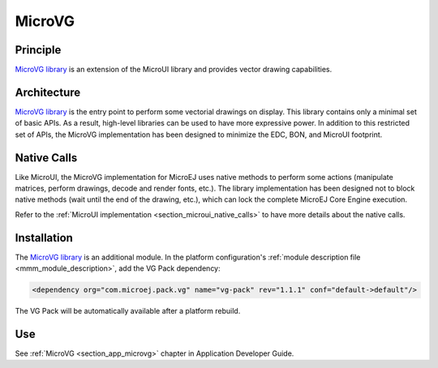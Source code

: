.. _section_microvg:

=======
MicroVG
=======


Principle
=========

`MicroVG library`_ is an extension of the MicroUI library and provides vector drawing capabilities.

.. _section_vg_architecture:

Architecture
============

`MicroVG library`_ is the entry point to perform some vectorial drawings on display. 
This library contains only a minimal set of basic APIs. As a result, high-level libraries can be used to have more expressive power. 
In addition to this restricted set of APIs, the MicroVG implementation has been designed to minimize the EDC, BON, and MicroUI footprint. 

Native Calls
============

Like MicroUI, the MicroVG implementation for MicroEJ uses native methods to perform some actions (manipulate matrices, perform drawings, decode and render fonts, etc.). 
The library implementation has been designed not to block native methods (wait until the end of the drawing, etc.), which can lock the complete MicroEJ Core Engine execution. 

Refer to the :ref:`MicroUI implementation <section_microui_native_calls>` to have more details about the native calls.

.. _section_microvg_installation:

Installation
============

The `MicroVG library`_ is an additional module. 
In the platform configuration's :ref:`module description file <mmm_module_description>`, add the VG Pack dependency:

.. code-block:: XML

   <dependency org="com.microej.pack.vg" name="vg-pack" rev="1.1.1" conf="default->default"/>

The VG Pack will be automatically available after a platform rebuild.

.. _MicroVG library: https://repository.microej.com/modules/com/microej/pack/vg/vg-pack/

Use
===

See :ref:`MicroVG <section_app_microvg>` chapter in Application Developer Guide.

..
   | Copyright 2008-2022, MicroEJ Corp. Content in this space is free 
   for read and redistribute. Except if otherwise stated, modification 
   is subject to MicroEJ Corp prior approval.
   | MicroEJ is a trademark of MicroEJ Corp. All other trademarks and 
   copyrights are the property of their respective owners.
